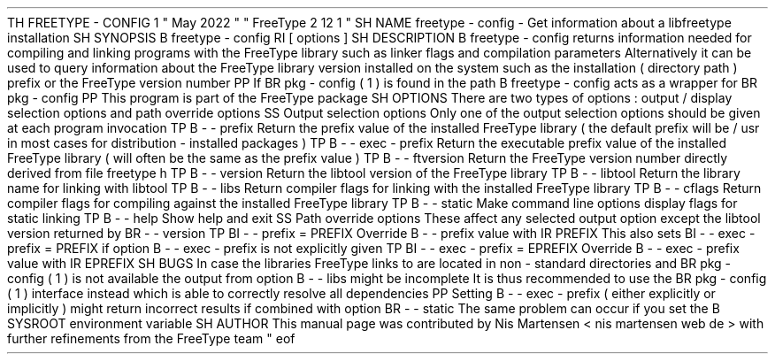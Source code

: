 .
TH
FREETYPE
-
CONFIG
1
"
May
2022
"
"
FreeType
2
.
12
.
1
"
.
.
.
SH
NAME
.
freetype
-
config
\
-
Get
information
about
a
libfreetype
installation
.
.
.
SH
SYNOPSIS
.
.
B
freetype
-
config
.
RI
[
options
]
.
.
.
SH
DESCRIPTION
.
.
B
freetype
-
config
returns
information
needed
for
compiling
and
linking
programs
with
the
FreeType
library
such
as
linker
flags
and
compilation
parameters
.
.
Alternatively
it
can
be
used
to
query
information
about
the
FreeType
library
version
installed
on
the
system
such
as
the
installation
(
directory
path
)
prefix
or
the
FreeType
version
number
.
.
.
PP
If
.
BR
pkg
-
config
(
1
)
is
found
in
the
path
.
B
freetype
-
config
acts
as
a
wrapper
for
.
BR
pkg
-
config
.
.
.
PP
This
program
is
part
of
the
FreeType
package
.
.
.
.
SH
OPTIONS
.
There
are
two
types
of
options
:
output
/
display
selection
options
and
path
override
options
.
.
.
.
SS
Output
selection
options
.
Only
one
of
the
output
selection
options
should
be
given
at
each
program
invocation
.
.
.
TP
.
B
\
-
\
-
prefix
Return
the
prefix
value
of
the
installed
FreeType
library
(
the
default
prefix
will
be
/
usr
'
in
most
cases
for
distribution
-
installed
packages
)
.
.
.
TP
.
B
\
-
\
-
exec
-
prefix
Return
the
executable
prefix
value
of
the
installed
FreeType
library
(
will
often
be
the
same
as
the
prefix
value
)
.
.
.
TP
.
B
\
-
\
-
ftversion
Return
the
FreeType
version
number
directly
derived
from
file
freetype
.
h
'
.
.
.
TP
.
B
\
-
\
-
version
Return
the
libtool
version
'
of
the
FreeType
library
.
.
.
TP
.
B
\
-
\
-
libtool
Return
the
library
name
for
linking
with
libtool
.
.
.
TP
.
B
\
-
\
-
libs
Return
compiler
flags
for
linking
with
the
installed
FreeType
library
.
.
.
TP
.
B
\
-
\
-
cflags
Return
compiler
flags
for
compiling
against
the
installed
FreeType
library
.
.
.
TP
.
B
\
-
\
-
static
Make
command
line
options
display
flags
for
static
linking
.
.
.
TP
.
B
\
-
\
-
help
Show
help
and
exit
.
.
.
.
SS
Path
override
options
.
These
affect
any
selected
output
option
except
the
libtool
version
returned
by
.
BR
\
-
\
-
version
.
.
.
TP
.
BI
\
-
\
-
prefix
=
PREFIX
Override
.
B
\
-
\
-
prefix
value
with
.
IR
PREFIX
.
.
This
also
sets
.
BI
\
-
\
-
exec
-
prefix
=
PREFIX
if
option
.
B
\
-
\
-
exec
-
prefix
is
not
explicitly
given
.
.
.
TP
.
BI
\
-
\
-
exec
-
prefix
=
EPREFIX
Override
.
B
\
-
\
-
exec
-
prefix
value
with
.
IR
EPREFIX
.
.
.
.
SH
BUGS
In
case
the
libraries
FreeType
links
to
are
located
in
non
-
standard
directories
and
.
BR
pkg
-
config
(
1
)
is
not
available
the
output
from
option
.
B
\
-
\
-
libs
might
be
incomplete
.
.
It
is
thus
recommended
to
use
the
.
BR
pkg
-
config
(
1
)
interface
instead
which
is
able
to
correctly
resolve
all
dependencies
.
.
.
PP
Setting
.
B
\
-
\
-
exec
-
prefix
(
either
explicitly
or
implicitly
)
might
return
incorrect
results
if
combined
with
option
.
BR
\
-
\
-
static
.
.
The
same
problem
can
occur
if
you
set
the
.
B
SYSROOT
environment
variable
.
.
.
.
SH
AUTHOR
.
This
manual
page
was
contributed
by
Nis
Martensen
<
nis
.
martensen
web
.
de
>
with
further
refinements
from
the
FreeType
team
.
.
.
.
\
"
eof
